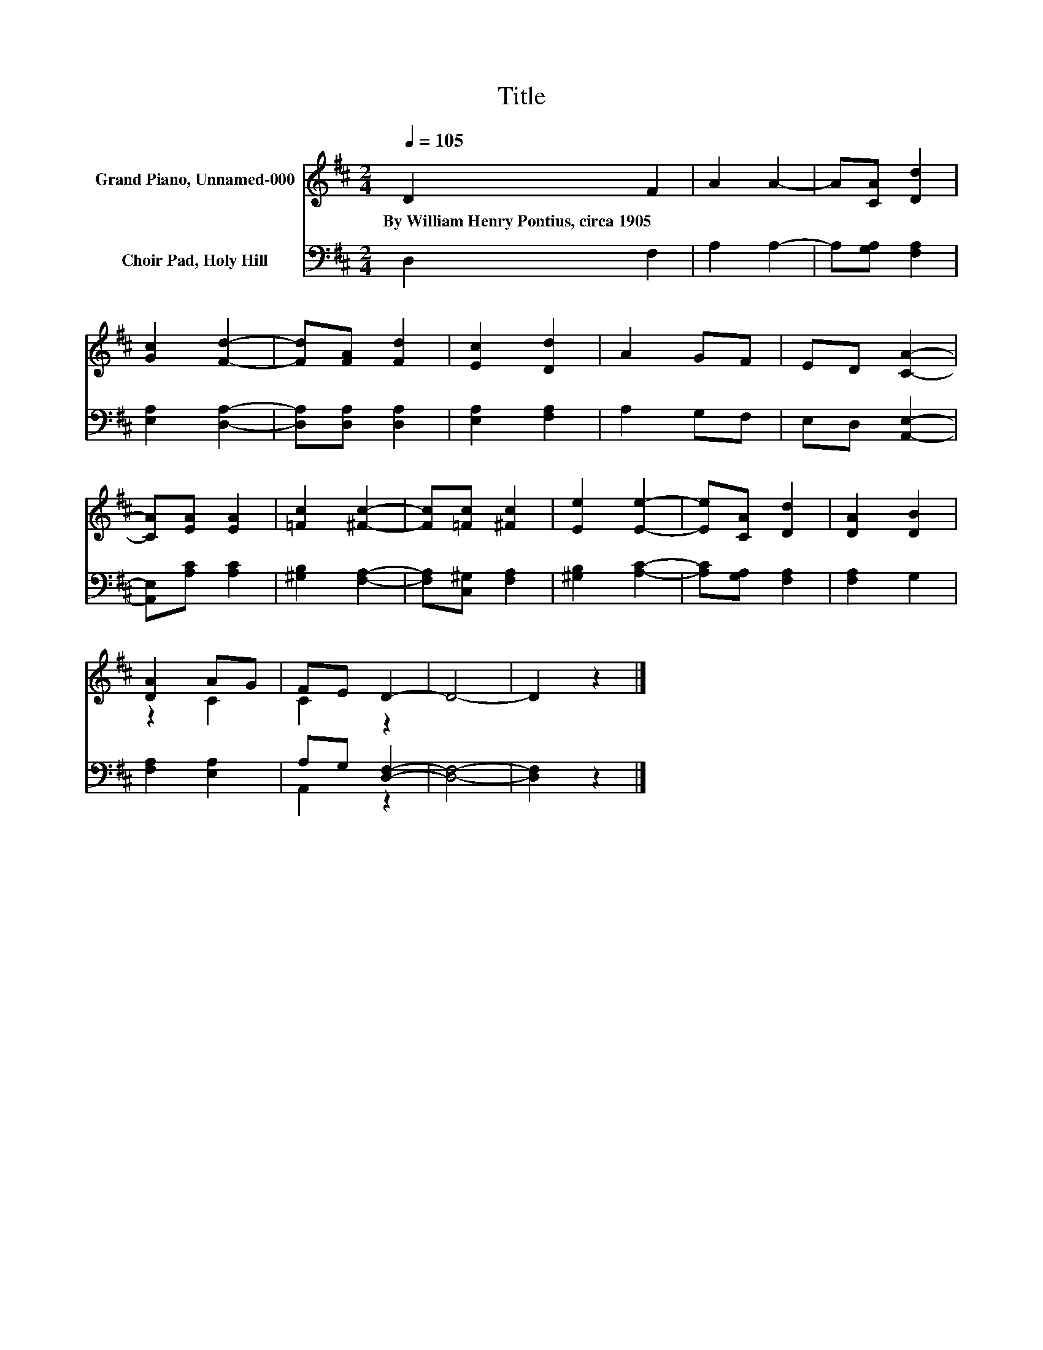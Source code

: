X:1
T:Title
%%score ( 1 2 ) ( 3 4 )
L:1/8
Q:1/4=105
M:2/4
K:D
V:1 treble nm="Grand Piano, Unnamed-000"
V:2 treble 
V:3 bass nm="Choir Pad, Holy Hill"
V:4 bass 
V:1
 D2 F2 | A2 A2- | A[CA] [Dd]2 | [Gc]2 [Fd]2- | [Fd][FA] [Fd]2 | [Ec]2 [Dd]2 | A2 GF | ED [CA]2- | %8
w: By~William~Henry~Pontius,~circa~1905 *||||||||
 [CA][EA] [EA]2 | [=Fc]2 [^Fc]2- | [Fc][=Fc] [^Fc]2 | [Ee]2 [Ee]2- | [Ee][CA] [Dd]2 | [DA]2 [DB]2 | %14
w: ||||||
 [DA]2 AG | FE D2- | D4- | D2 z2 |] %18
w: ||||
V:2
 x4 | x4 | x4 | x4 | x4 | x4 | x4 | x4 | x4 | x4 | x4 | x4 | x4 | x4 | z2 C2 | C2 z2 | x4 | x4 |] %18
V:3
 D,2 F,2 | A,2 A,2- | A,[G,A,] [F,A,]2 | [E,A,]2 [D,A,]2- | [D,A,][D,A,] [D,A,]2 | %5
 [E,A,]2 [F,A,]2 | A,2 G,F, | E,D, [A,,E,]2- | [A,,E,][A,C] [A,C]2 | [^G,B,]2 [F,A,]2- | %10
 [F,A,][C,^G,] [F,A,]2 | [^G,B,]2 [A,C]2- | [A,C][G,A,] [F,A,]2 | [F,A,]2 G,2 | [F,A,]2 [E,A,]2 | %15
 A,G, [D,F,]2- | [D,F,]4- | [D,F,]2 z2 |] %18
V:4
 x4 | x4 | x4 | x4 | x4 | x4 | x4 | x4 | x4 | x4 | x4 | x4 | x4 | x4 | x4 | A,,2 z2 | x4 | x4 |] %18

